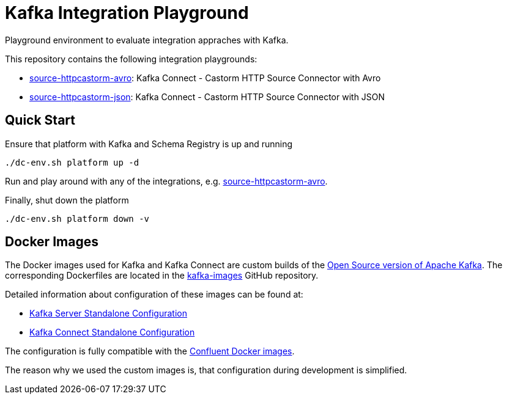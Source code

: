 = Kafka Integration Playground

Playground environment to evaluate integration appraches with Kafka.

This repository contains the following integration playgrounds:

* link:integrations/source-httpcastorm-avro[source-httpcastorm-avro]: Kafka Connect - Castorm HTTP Source Connector with Avro
* link:integrations/source-httpcastorm-json[source-httpcastorm-json]: Kafka Connect - Castorm HTTP Source Connector with JSON

== Quick Start

.Ensure that platform with Kafka and Schema Registry is up and running
[source,bash]
----
./dc-env.sh platform up -d
----

Run and play around with any of the integrations, e.g. link:integrations/source-httpcastorm-avro[source-httpcastorm-avro].

.Finally, shut down the platform
[source,bash]
----
./dc-env.sh platform down -v
----

== Docker Images

The Docker images used for Kafka and Kafka Connect are custom builds of the link:https://github.com/apache/kafka/[Open Source version of Apache Kafka]. The corresponding Dockerfiles are located in the link:https://github.com/ueisele/kafka-images[kafka-images] GitHub repository.

Detailed information about configuration of these images can be found at:

* link:https://github.com/ueisele/kafka-images/tree/main/server-standalone[Kafka Server Standalone Configuration]
* link:https://github.com/ueisele/kafka-images/tree/main/connect-standalone[Kafka Connect Standalone Configuration]

The configuration is fully compatible with the link:https://docs.confluent.io/platform/current/installation/docker/config-reference.html#kconnect-long-configuration[Confluent Docker images].

The reason why we used the custom images is, that configuration during development is simplified.